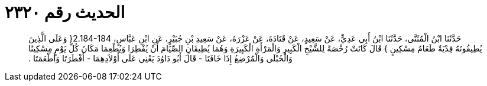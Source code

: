 
= الحديث رقم ٢٣٢٠

[quote.hadith]
حَدَّثَنَا ابْنُ الْمُثَنَّى، حَدَّثَنَا ابْنُ أَبِي عَدِيٍّ، عَنْ سَعِيدٍ، عَنْ قَتَادَةَ، عَنْ عَزْرَةَ، عَنْ سَعِيدِ بْنِ جُبَيْرٍ، عَنِ ابْنِ عَبَّاسٍ، ‏2.184-184{‏ وَعَلَى الَّذِينَ يُطِيقُونَهُ فِدْيَةٌ طَعَامُ مِسْكِينٍ ‏}‏ قَالَ كَانَتْ رُخْصَةً لِلشَّيْخِ الْكَبِيرِ وَالْمَرْأَةِ الْكَبِيرَةِ وَهُمَا يُطِيقَانِ الصِّيَامَ أَنْ يُفْطِرَا وَيُطْعِمَا مَكَانَ كُلِّ يَوْمٍ مِسْكِينًا وَالْحُبْلَى وَالْمُرْضِعُ إِذَا خَافَتَا - قَالَ أَبُو دَاوُدَ يَعْنِي عَلَى أَوْلاَدِهِمَا - أَفْطَرَتَا وَأَطْعَمَتَا ‏.‏